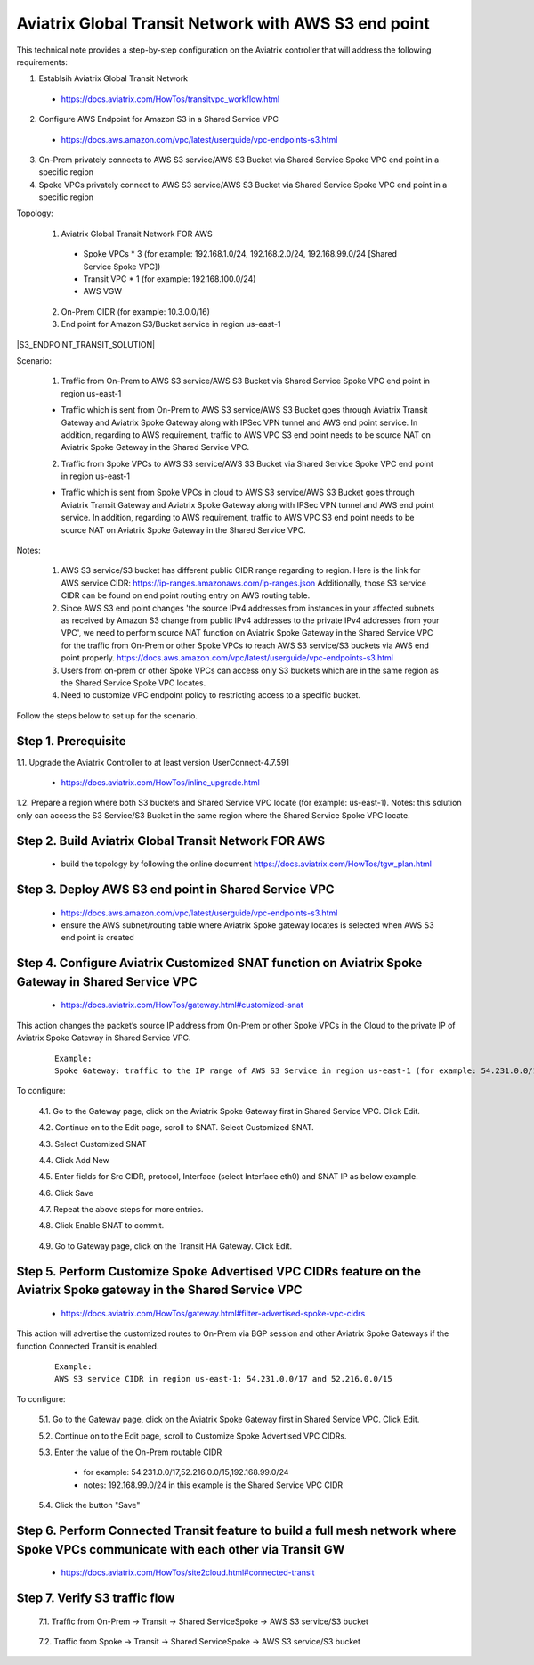 .. meta::
   :description: Aviatrix Global Transit Network with AWS S3 end point
   :keywords: Transit VPC, Transit hub, AWS Global Transit Network, Encrypted Peering, Transitive Peering, AWS VPC Peering, VPN, AWS S3 service

=========================================================================================
Aviatrix Global Transit Network with AWS S3 end point
=========================================================================================

This technical note provides a step-by-step configuration on the Aviatrix controller that will address the following requirements:

1. Establsih Aviatrix Global Transit Network

  - https://docs.aviatrix.com/HowTos/transitvpc_workflow.html

2. Configure AWS Endpoint for Amazon S3 in a Shared Service VPC

  - https://docs.aws.amazon.com/vpc/latest/userguide/vpc-endpoints-s3.html

3. On-Prem privately connects to AWS S3 service/AWS S3 Bucket via Shared Service Spoke VPC end point in a specific region

4. Spoke VPCs privately connect to AWS S3 service/AWS S3 Bucket via Shared Service Spoke VPC end point in a specific region

Topology:

  1. Aviatrix Global Transit Network FOR AWS

    - Spoke VPCs * 3 (for example: 192.168.1.0/24, 192.168.2.0/24, 192.168.99.0/24 [Shared Service Spoke VPC])

    - Transit VPC * 1 (for example: 192.168.100.0/24)

    - AWS VGW

  2. On-Prem CIDR (for example: 10.3.0.0/16)
  
  3. End point for Amazon S3/Bucket service in region us-east-1 

|S3_ENDPOINT_TRANSIT_SOLUTION|

Scenario:

  1. Traffic from On-Prem to AWS S3 service/AWS S3 Bucket via Shared Service Spoke VPC end point in region us-east-1
    
  - Traffic which is sent from On-Prem to AWS S3 service/AWS S3 Bucket goes through Aviatrix Transit Gateway and Aviatrix Spoke Gateway along with IPSec VPN tunnel and AWS end point service. In addition, regarding to AWS requirement, traffic to AWS VPC S3 end point needs to be source NAT on Aviatrix Spoke Gateway in the Shared Service VPC.
    

  2. Traffic from Spoke VPCs to AWS S3 service/AWS S3 Bucket via Shared Service Spoke VPC end point in region us-east-1
  
  - Traffic which is sent from Spoke VPCs in cloud to AWS S3 service/AWS S3 Bucket goes through Aviatrix Transit Gateway and Aviatrix Spoke Gateway along with IPSec VPN tunnel and AWS end point service. In addition, regarding to AWS requirement, traffic to AWS VPC S3 end point needs to be source NAT on Aviatrix Spoke Gateway in the Shared Service VPC.
    
Notes:

  1. AWS S3 service/S3 bucket has different public CIDR range regarding to region. Here is the link for AWS service CIDR: https://ip-ranges.amazonaws.com/ip-ranges.json Additionally, those S3 service CIDR can be found on end point routing entry on AWS routing table.
  
  2. Since AWS S3 end point changes 'the source IPv4 addresses from instances in your affected subnets as received by Amazon S3 change from public IPv4 addresses to the private IPv4 addresses from your VPC', we need to perform source NAT function on Aviatrix Spoke Gateway in the Shared Service VPC for the traffic from On-Prem or other Spoke VPCs to reach AWS S3 service/S3 buckets via AWS end point properly. https://docs.aws.amazon.com/vpc/latest/userguide/vpc-endpoints-s3.html
  
  3. Users from on-prem or other Spoke VPCs can access only S3 buckets which are in the same region as the Shared Service Spoke VPC locates.
  
  4. Need to customize VPC endpoint policy to restricting access to a specific bucket.

Follow the steps below to set up for the scenario.

Step 1. Prerequisite
-------------------------

1.1. Upgrade the Aviatrix Controller to at least version UserConnect-4.7.591

  - https://docs.aviatrix.com/HowTos/inline_upgrade.html

1.2. Prepare a region where both S3 buckets and Shared Service VPC locate (for example: us-east-1). Notes: this solution only can access the S3 Service/S3 Bucket in the same region where the Shared Service Spoke VPC locate.


Step 2. Build Aviatrix Global Transit Network FOR AWS
-------------------------

  - build the topology by following the online document https://docs.aviatrix.com/HowTos/tgw_plan.html


Step 3. Deploy AWS S3 end point in Shared Service VPC
-------------------------

  - https://docs.aws.amazon.com/vpc/latest/userguide/vpc-endpoints-s3.html
  
  - ensure the AWS subnet/routing table where Aviatrix Spoke gateway locates is selected when AWS S3 end point is created


Step 4. Configure Aviatrix Customized SNAT function on Aviatrix Spoke Gateway in Shared Service VPC
-------------------------

  - https://docs.aviatrix.com/HowTos/gateway.html#customized-snat

This action changes the packet’s source IP address from On-Prem or other Spoke VPCs in the Cloud to the private IP of Aviatrix Spoke Gateway in Shared Service VPC.

  ::

    Example: 
    Spoke Gateway: traffic to the IP range of AWS S3 Service in region us-east-1 (for example: 54.231.0.0/17 and 52.216.0.0/15) translates to IP 192.168.99.18

To configure:

  4.1. Go to the Gateway page, click on the Aviatrix Spoke Gateway first in Shared Service VPC. Click Edit.

  4.2. Continue on to the Edit page, scroll to SNAT. Select Customized SNAT.

  4.3. Select Customized SNAT

  4.4. Click Add New

  4.5. Enter fields for Src CIDR, protocol, Interface (select Interface eth0) and SNAT IP as below example.
    
  4.6. Click Save
  
  4.7. Repeat the above steps for more entries.

  4.8. Click Enable SNAT to commit.
  
    |SNAT_TRANSIT_PRIMARY|

  4.9. Go to Gateway page, click on the Transit HA Gateway. Click Edit.


Step 5. Perform Customize Spoke Advertised VPC CIDRs feature on the Aviatrix Spoke gateway in the Shared Service VPC
-------------------------

  - https://docs.aviatrix.com/HowTos/gateway.html#filter-advertised-spoke-vpc-cidrs

This action will advertise the customized routes to On-Prem via BGP session and other Aviatrix Spoke Gateways if the function Connected Transit is enabled.

  ::

    Example: 
    AWS S3 service CIDR in region us-east-1: 54.231.0.0/17 and 52.216.0.0/15

To configure:

  5.1. Go to the Gateway page, click on the Aviatrix Spoke Gateway first in Shared Service VPC. Click Edit.

  5.2. Continue on to the Edit page, scroll to Customize Spoke Advertised VPC CIDRs.
  
  5.3. Enter the value of the On-Prem routable CIDR
  
    - for example: 54.231.0.0/17,52.216.0.0/15,192.168.99.0/24
    
    - notes: 192.168.99.0/24 in this example is the Shared Service VPC CIDR
  
  5.4. Click the button "Save"


Step 6. Perform Connected Transit feature to build a full mesh network where Spoke VPCs communicate with each other via Transit GW
-------------------------

  - https://docs.aviatrix.com/HowTos/site2cloud.html#connected-transit


Step 7. Verify S3 traffic flow
-------------------------

  7.1. Traffic from On-Prem -> Transit -> Shared ServiceSpoke -> AWS S3 service/S3 bucket
    
      |SNAT_10_1|
    
  7.2. Traffic from Spoke -> Transit -> Shared ServiceSpoke -> AWS S3 service/S3 bucket
  
      |DNAT_99_1|

.. |SNAT_DNAT_TRANSIT_SOLUTION| image:: transit_snat_dnat_media/SNAT_DNAT_TRANSIT_SOLUTION.png
   :scale: 30%

.. |SNAT_TRANSIT_PRIMARY| image:: transit_snat_dnat_media/SNAT_TRANSIT_PRIMARY.png
   :scale: 30%

.. |SNAT_TRANSIT_HA| image:: transit_snat_dnat_media/SNAT_TRANSIT_HA.png
   :scale: 30%

.. |DNAT_TRANSIT_PRIMARY| image:: transit_snat_dnat_media/DNAT_TRANSIT_PRIMARY.png
   :scale: 30%

.. |SNAT_10_1| image:: transit_snat_dnat_media/SNAT_10_1.png
   :scale: 30%

.. |SNAT_10_2| image:: transit_snat_dnat_media/SNAT_10_2.png
   :scale: 30%

.. |DNAT_99_1| image:: transit_snat_dnat_media/DNAT_99_1.png
   :scale: 30%

.. |DNAT_99_2| image:: transit_snat_dnat_media/DNAT_99_2.png
   :scale: 30%

.. |SNAT_FAILOVER_10_1| image:: transit_snat_dnat_media/SNAT_FAILOVER_10_1.png
   :scale: 30%

.. |SNAT_FAILOVER_10_2| image:: transit_snat_dnat_media/SNAT_FAILOVER_10_2.png
   :scale: 30%

.. |DNAT_FAILOVER_99_1| image:: transit_snat_dnat_media/DNAT_FAILOVER_99_1.png
   :scale: 30%

.. |DNAT_FAILOVER_99_2| image:: transit_snat_dnat_media/DNAT_FAILOVER_99_2.png
   :scale: 30%

.. disqus::
